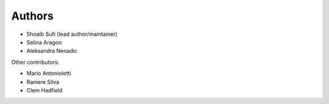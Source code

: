 .. _Authors:
  
Authors
=======

* Shoaib Sufi (lead author/maintainer)
* Selina Aragon
* Aleksandra Nenadic

Other contributors:

* Mario Antonioletti
* Raniere Silva
* Clem Hadfield


